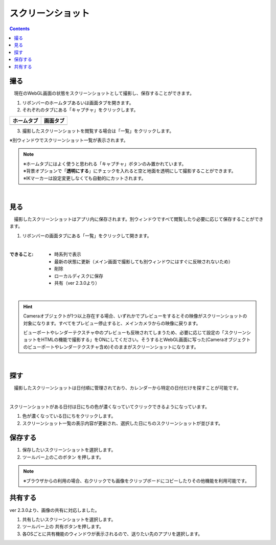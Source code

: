 #########################################
スクリーンショット
#########################################

.. contents::

.. index:: スクリーンショットを撮る（撮影）

撮る
=========================================


　現在のWebGL画面の状態をスクリーンショットとして撮影し、保存することができます。

1. リボンバーのホームタブあるいは画面タブを開きます。

2. それぞれのタブにある「キャプチャ」をクリックします。

.. |homecap| image:: img/photograph_1.png
.. |screencap| image:: img/photograph_2.png

.. csv-table::
    :header-rows: 1

    ホームタブ   ,   画面タブ
    |homecap|   ,   |screencap|

3. 撮影したスクリーンショットを閲覧する場合は「一覧」をクリックします。

※別ウィンドウでスクリーンショット一覧が表示されます。


.. note::
    | ※ホームタブにはよく使うと思われる「キャプチャ」ボタンのみ置かれています。
    | ※背景オプションで「**透明にする**」にチェックを入れると空と地面を透明にして撮影することができます。
    | ※IKマーカーは設定変更しなくても自動的にカットされます。


|

.. index:: スクリーンショットを見る（撮影）

見る
=========================================

　撮影したスクリーンショットはアプリ内に保存されます。別ウィンドウですべて閲覧したり必要に応じて保存することができます。


1. リボンバーの画面タブにある「一覧」をクリックして開きます。

.. image:: img/photograph_3.png
    :align: center

|

:できること:
    * 時系列で表示
    * 最新の状態に更新（メイン画面で撮影しても別ウィンドウにはすぐに反映されないため）
    * 削除
    * ローカルディスクに保存
    * 共有（ver 2.3.0より）

.. image:: img/photograph_d.png
    :align: center

|


.. hint::
    Cameraオブジェクトが1つ以上存在する場合、いずれかでプレビューをするとその映像がスクリーンショットの対象になります。すべてをプレビュー停止すると、メインカメラからの映像に戻ります。

    ビューポートやレンダーテクスチャ中のプレビューも反映されてしまうため、必要に応じて設定の「スクリーンショットをHTMLの機能で撮影する」をONにしてください。そうするとWebGL画面に写った(Cameraオブジェクトのビューポートやレンダーテクスチャ含め)そのままがスクリーンショットになります。

|

.. index:: スクリーンショットの検索


探す
============================

　撮影したスクリーンショットは日付順に管理されており、カレンダーから特定の日付だけを探すことが可能です。

.. image:: img/photograph_e.png
    :align: center

|

スクリーンショットがある日付は日にちの色が濃くなっていてクリックできるようになっています。

1. 色が濃くなっている日にちをクリックします。
2. スクリーンショット一覧の表示内容が更新され、選択した日にちのスクリーンショットが並びます。

.. index:: スクリーンショットの保存（撮影）

保存する
======================================

.. |dwnbtn| image:: img/vtt_013.png

1. 保存したいスクリーンショットを選択します。
2. ツールバー上のこのボタン |dwnbtn| を押します。
   
.. note::
    ※ブラウザからの利用の場合、右クリックでも画像をクリップボードにコピーしたりその他機能を利用可能です。

共有する
=========================================

ver 2.3.0より、画像の共有に対応しました。

.. |shrbtn| image:: img/photograph_f.png

1. 共有したいスクリーンショットを選択します。
2. ツールバー上の |shrbtn| 共有ボタンを押します。
3. 各OSごとに共有機能のウィンドウが表示されるので、送りたい先のアプリを選択します。

